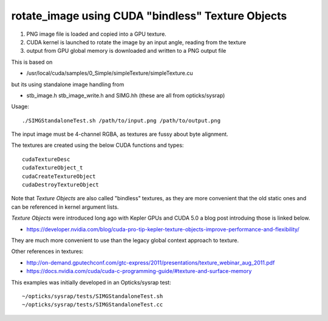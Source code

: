 rotate_image using CUDA "bindless" Texture Objects 
======================================================

1. PNG image file is loaded and copied into a GPU texture.  
2. CUDA kernel is launched to rotate the image by an input angle, reading from the texture
3. output from GPU global memory is downloaded and written to a PNG output file

This is based on 

* /usr/local/cuda/samples/0_Simple/simpleTexture/simpleTexture.cu  

but its using standalone image handling from 

* stb_image.h stb_image_write.h and SIMG.hh  (these are all from opticks/sysrap) 


Usage::

    ./SIMGStandaloneTest.sh /path/to/input.png /path/to/output.png 

The input image must be 4-channel RGBA, as textures are fussy about byte alignment.


The textures are created using the below CUDA functions and types::

    cudaTextureDesc 
    cudaTextureObject_t 
    cudaCreateTextureObject 
    cudaDestroyTextureObject

Note that *Texture Objects* are also called "bindless" textures, as they are 
more convenient that the old static ones and can be referenced in kernel 
argument lists.

*Texture Objects* were introduced long ago with Kepler GPUs and CUDA 5.0 
a blog post introduing those is linked below.

* https://developer.nvidia.com/blog/cuda-pro-tip-kepler-texture-objects-improve-performance-and-flexibility/


They are much more convenient to use than the legacy global context approach to texture.


Other references in textures:

* http://on-demand.gputechconf.com/gtc-express/2011/presentations/texture_webinar_aug_2011.pdf

* https://docs.nvidia.com/cuda/cuda-c-programming-guide/#texture-and-surface-memory




This examples was initially developed in an Opticks/sysrap test:: 

   ~/opticks/sysrap/tests/SIMGStandaloneTest.sh  
   ~/opticks/sysrap/tests/SIMGStandaloneTest.cc









